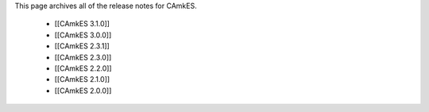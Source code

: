 This page archives all of the release notes for CAmkES.

 * [[CAmkES 3.1.0]]
 * [[CAmkES 3.0.0]]
 * [[CAmkES 2.3.1]]
 * [[CAmkES 2.3.0]]
 * [[CAmkES 2.2.0]]
 * [[CAmkES 2.1.0]]
 * [[CAmkES 2.0.0]]
